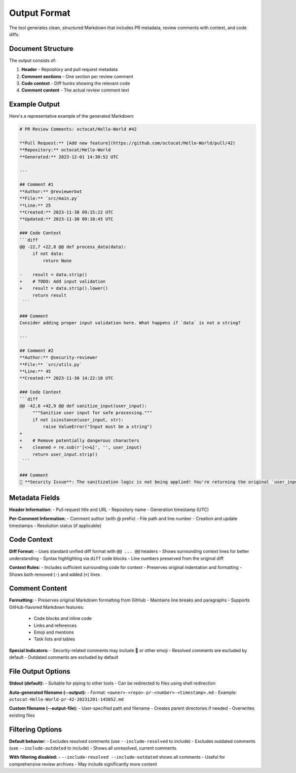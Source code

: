 Output Format
=============

The tool generates clean, structured Markdown that includes PR metadata, review comments with context, and code diffs.

Document Structure
------------------

The output consists of:

1. **Header** - Repository and pull request metadata
2. **Comment sections** - One section per review comment
3. **Code context** - Diff hunks showing the relevant code
4. **Comment content** - The actual review comment text

Example Output
--------------

Here's a representative example of the generated Markdown:

.. code-block:: markdown

    # PR Review Comments: octocat/Hello-World #42

    **Pull Request:** [Add new feature](https://github.com/octocat/Hello-World/pull/42)
    **Repository:** octocat/Hello-World
    **Generated:** 2023-12-01 14:30:52 UTC

    ---

    ## Comment #1
    **Author:** @reviewerbot
    **File:** `src/main.py`
    **Line:** 25
    **Created:** 2023-11-30 09:15:22 UTC
    **Updated:** 2023-11-30 09:18:45 UTC

    ### Code Context
    ```diff
    @@ -22,7 +22,8 @@ def process_data(data):
         if not data:
             return None
         
    -    result = data.strip()
    +    # TODO: Add input validation
    +    result = data.strip().lower()
         return result
     ```

    ### Comment
    Consider adding proper input validation here. What happens if `data` is not a string?

    ---

    ## Comment #2  
    **Author:** @security-reviewer
    **File:** `src/utils.py`
    **Line:** 45
    **Created:** 2023-11-30 14:22:10 UTC

    ### Code Context
    ```diff
    @@ -42,6 +42,9 @@ def sanitize_input(user_input):
         """Sanitize user input for safe processing."""
         if not isinstance(user_input, str):
             raise ValueError("Input must be a string")
    +    
    +    # Remove potentially dangerous characters
    +    cleaned = re.sub(r'[<>&]', '', user_input)
         return user_input.strip()
     ```

    ### Comment
    🚨 **Security Issue**: The sanitization logic is not being applied! You're returning the original `user_input` instead of the `cleaned` version.

Metadata Fields
---------------

**Header Information:**
- Pull request title and URL
- Repository name
- Generation timestamp (UTC)

**Per-Comment Information:**  
- Comment author (with @ prefix)
- File path and line number
- Creation and update timestamps
- Resolution status (if applicable)

Code Context
------------

**Diff Format:**
- Uses standard unified diff format with ``@@ ... @@`` headers
- Shows surrounding context lines for better understanding
- Syntax highlighting via ``diff`` code blocks
- Line numbers preserved from the original diff

**Context Rules:**
- Includes sufficient surrounding code for context
- Preserves original indentation and formatting
- Shows both removed (``-``) and added (``+``) lines

Comment Content
---------------

**Formatting:**
- Preserves original Markdown formatting from GitHub
- Maintains line breaks and paragraphs
- Supports GitHub-flavored Markdown features:

  - Code blocks and inline code
  - Links and references
  - Emoji and mentions
  - Task lists and tables

**Special Indicators:**
- Security-related comments may include 🚨 or other emoji
- Resolved comments are excluded by default
- Outdated comments are excluded by default

File Output Options
-------------------

**Stdout (default):**
- Suitable for piping to other tools
- Can be redirected to files using shell redirection

**Auto-generated filename (--output):**
- Format: ``<owner>-<repo>-pr-<number>-<timestamp>.md``
- Example: ``octocat-Hello-World-pr-42-20231201-143052.md``

**Custom filename (--output-file):**
- User-specified path and filename
- Creates parent directories if needed
- Overwrites existing files

Filtering Options
-----------------

**Default behavior:**
- Excludes resolved comments (use ``--include-resolved`` to include)
- Excludes outdated comments (use ``--include-outdated`` to include)
- Shows all unresolved, current comments

**With filtering disabled:**
- ``--include-resolved --include-outdated`` shows all comments
- Useful for comprehensive review archives
- May include significantly more content